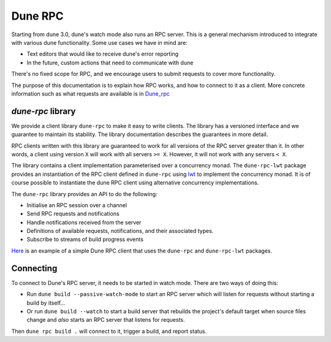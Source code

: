 .. _rpc:

********
Dune RPC
********

.. TODO(diataxis)

   This one could be split into :doc:`reference/dune-libs` for the API part and
   a how-to guide which is missing.

Starting from dune 3.0, dune's watch mode also runs an RPC server. This is a
general mechanism introduced to integrate with various dune functionality. Some
use cases we have in mind are:

- Text editors that would like to receive dune's error reporting
- In the future, custom actions that need to communicate with dune

There's no fixed scope for RPC, and we encourage users to submit requests to
cover more functionality.

The purpose of this documentation is to explain how RPC works, and how to
connect to it as a client. More concrete information such as what requests are
available is in Dune_rpc_

`dune-rpc` library
==================

We provide a client library ``dune-rpc`` to make it easy to write clients. The
library has a versioned interface and we guarantee to maintain its stability.
The library documentation describes the guarantees in more detail.

RPC clients written with this library are guaranteed to work for all versions of
the RPC server greater than it. In other words, a client using version ``X``
will work with all servers ``>= X``. However, it will not work with any servers
``< X``.

The library contains a client implementation parameterised over a concurrency
monad. The ``dune-rpc-lwt`` package provides an instantiation of the RPC client
defined in ``dune-rpc`` using lwt_ to implement the concurrency monad.
It is of course possible to instantiate the dune RPC client using alternative
concurrency implementations.


The ``dune-rpc`` library provides an API to do the following:

- Initialise an RPC session over a channel
- Send RPC requests and notifications
- Handle notifications received from the server
- Definitions of available requests, notifications, and their associated types.
- Subscribe to streams of build progress events

`Here <rpc_client_example_>`_ is an example of a simple Dune RPC client that
uses the ``dune-rpc`` and ``dune-rpc-lwt`` packages.

Connecting
==========

To connect to Dune's RPC server, it needs to be started in watch mode. There
are two ways of doing this:

- Run ``dune build --passive-watch-mode`` to start an RPC server which will
  listen for requests without starting a build by itself...
- Or run ``dune build --watch`` to start a build server that rebuilds the
  project's default target when source files change and *also* starts an RPC
  server that listens for requests.

Then ``dune rpc build .`` will connect to it, trigger a build, and report
status.

.. _lwt: https://github.com/ocsigen/lwt
.. _Dune_rpc: https://github.com/ocaml/dune/blob/main/otherlibs/dune-rpc/dune_rpc.mli
.. _rpc_client_example: https://github.com/ocaml/dune/tree/main/otherlibs/dune-rpc-lwt/examples/rpc_client
